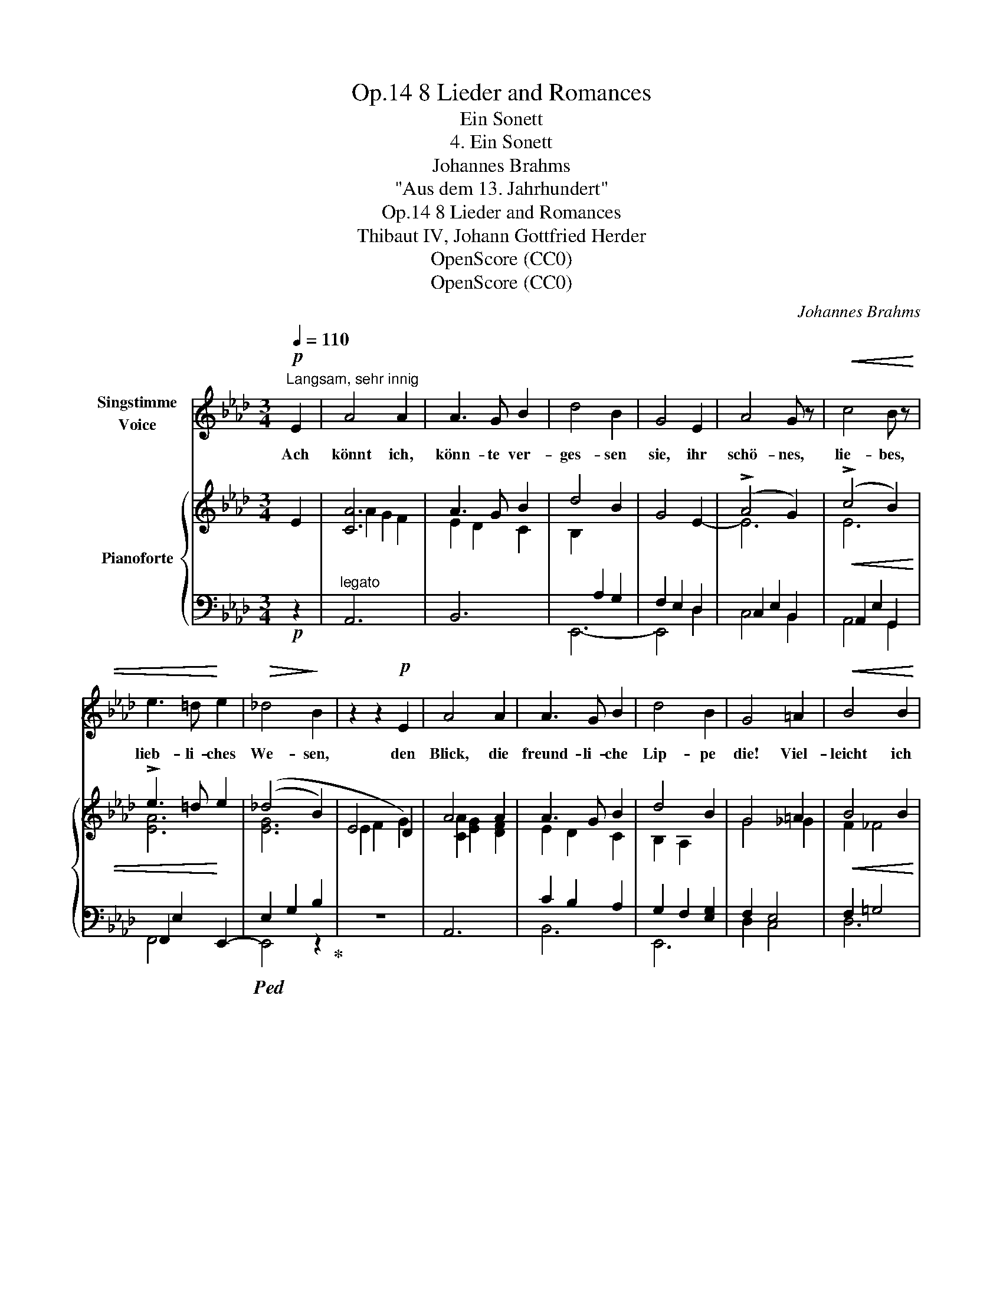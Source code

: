 X:1
T:8 Lieder and Romances, Op.14
T:Ein Sonett
T:4. Ein Sonett
T:Johannes Brahms
T:"Aus dem 13. Jahrhundert"
T:8 Lieder and Romances, Op.14
T:Thibaut IV, Johann Gottfried Herder
T:OpenScore (CC0)
T:OpenScore (CC0)
C:Johannes Brahms
Z:Original French by Thibaut IV, Graf von Champagne und König von Navarra (1201 - 1253)  :  German translation by Johann Gottfried Herder (1744–1803)
Z:OpenScore (CC0)
%%score 1 { ( 2 4 ) | ( 3 5 ) }
L:1/8
Q:1/4=110
M:3/4
K:Ab
V:1 treble nm="Singstimme\nVoice"
V:2 treble nm="Pianoforte"
V:4 treble 
V:3 bass 
V:5 bass 
V:1
!p!"^Langsam, sehr innig" E2 | A4 A2 | A3 G B2 | d4 B2 | G4 E2 | A4 G z |!<(! c4 B z | %7
w: Ach|könnt ich,|könn- te ver-|ges- sen|sie, ihr|schö- nes,|lie- bes,|
 e3 =d!<)! e2 |!>(! _d4!>)! B2 | z2 z2!p! E2 | A4 A2 | A3 G B2 | d4 B2 | G4 =A2 |!<(! B4 B2 | %15
w: lieb- li- ches|We- sen,|den|Blick, die|freund- li- che|Lip- pe|die! Viel-|leicht ich|
 B3 A e2!<)! |!mf! e4 =d2 | z6 |[Q:1/4=130]"^Poco più animato" z2 z2"^cresc." B2 | _d4 d2 | %20
w: möch- te ge-|ne- sen!||Doch|ach, mein|
 (d2 _c2) c2 | _f2 f2 f2 | e4 e2 | e4 e2 | e2 =d2!f! d2 | a4 a2 | g4 z2 | z6 | z2 z2!p! B2 | %29
w: Herz, * mein|Herz kann es|nie! Und|doch ists|Wahn- sinn, zu|hof- fen|sie!||und|
 (G2 A2) F2 | E2 B2 A2 | (G2 A2) F2 |!<(! E2 d2 c2 | (B2 c2)!<)! A2 | (f6- |!>(! f2!>)! e2) z2 | %36
w: um _ sie|schwe- ben, gibt|Mut _ und|Le- ben, zu|wei- * chen|nie.|_ _|
[Q:1/4=130] z6[Q:1/4=129]"^.8"[Q:1/4=129] | %37
w: |
[Q:1/4=127]"^.2""^rit.  -   -   -   -   -" z6[Q:1/4=124]"^.4"[Q:1/4=120]"^.4" | %38
w: |
[Q:1/4=115] z2[Q:1/4=108]"^.2" z2!p![Q:1/4=99]"^.9" c2 |[Q:1/4=110]"^Tempo I" A4 A2 | A3 G B2 | %41
w: Und|denn, wie|kann ich ver-|
 d4 B2 | G4 E2 |!<(! A4 G z | c4 B z | e3 =d e2!<)! |!mf! _d4 B2 | z2 z2 E2 | A4 A2 | A3 G B2 | %50
w: ges- sen|sie, ihr|schö- nes,|lie- bes,|lieb- li- ches|We- sen,|den|Blick, die|freund- li- che|
 d4 B2 | G2 z2!f! a2 | a4 d2 | f3 e d2 | (c4 e2- |!>(! e4 G2)!>)! | A4 z2 | z6 ||[M:2/2] z8 | %59
w: Lip- pe|die? Viel|lie- ber|nim- mer  ge-|ne- *||sen!|||
 !fermata!z8 |] %60
w: |
V:2
 E2 | [CA]6 | A3 G B2 | d4 B2 | G4 E2- | (!>!A4 G2) | (!>!c4 B2) | !>!e3 =d e2 | (_d4 B2) | E4 D2 | %10
 A4 A2 | A3 G B2 | d4 B2 | G4 =A2 | B4 B2 | B3 A e2 | (e4 =d2) | z6 | _C2 B,2 A,2 | E4 E2 | E4 E2 | %21
 _G4 G2 | _G4 G2 | ([=A,=F]2 [B,=G]2 [=C=A]2 | [=DFB]2 [E=Ac]2 [FB=d]2) | ([FB=d]2 [GBe]2 [Adf]2) | %26
 ([Beg]2 [cea]2 [_dfb]2 | [Bdg]2 [Acf]2 [GBe]2 | [FAd]2 [EGc]2 [DFB]2) | ([B,DG]2 [CEA]2 [A,CF]2 | %30
 [G,B,E]2 [DFB]2 [CEA]2) | [B,DG]2 [CEA]2 [A,CF]2 | [G,B,E]2 [FAd]2 [EGc]2 | [DFB]2 [EGc]2 [CEA]2 | %34
 [B,DG]2 [dfb]2 [cea]2 | [Bdg]2 [cea]2 [Acf]2 | [Bdg]2 [GBe]2 [Acf]2 | %37
"^rit.  -   -   -   -   -" [FAd]2 [GBe]2 [EGc]2 | [FAd]2 [DFB]2 [EGc]2 | [CA]6 | (A3 G B2) | %41
 d4 B2 | G4 E2- | (A4 G2) | (c4 B2) | e3 =d e2 | _d4 B2 | E4 D2 | A4 A2 | A3 G B2 | d4 B2 | %51
 G4 [Ae_ga]2 | ([Afa]2 [e_g]2 [df]2) | ([Af]2 [_Ge]2 [Fd]2) | ([Ec]2 [DB]2 [CA-]2) | A2 =G2 B2 | %56
 A6 | A6 ||[M:2/2]!>(! A8!>)! | !fermata![CEA]8 |] %60
V:3
!p! z2 |"^legato" A,,6 | B,,6 | E,,6- | F,2 E,2 D,2 | C,2 E,2 B,,2 |!<(! A,,2 E,2 G,,2 | %7
 F,,2 E,2!<)! E,,2- |!ped! (E,2 G,2 B,2!ped-up! |[I:staff -1] E2 F2 G2) |[I:staff +1] A,,6 | %11
 C2 B,2 A,2 | G,2 F,2 [E,G,]2 | F,2 E,4 |!<(! F,2 =G,4 | A,2 E,4!<)! |!mf! (B,,2 F,2 A,2 | %17
 _C2 B,2 A,2-) | A,2 G,2 F,2 |"^cresc." ([E,G,]2 [F,A,]2 [G,B,]2 | [A,_C]2 [B,D]2 [CE]2) | %21
 ([_G,B,]2 [A,_C]2 [B,D]2 |[I:staff -1] [_CE]2 [D_F]2 E2) |[I:staff +1] [F,,,F,,]4 [F,,,F,,]2 | %24
 [B,,,B,,]4 [B,,,B,,]2 |!f! [B,,B,]4 [B,,B,]2 |!>(! E,,4 E,2 | E,,4 E,2!>)! |!p! E,,4 E,2 | %29
!p! E,,4 E,2 | E,,4 E,2 |"^legato" E,,4 E,2 |!<(! E,,4 E,2 | E,,4!<)! E,2 | E,,4 E,2 | %35
"^dim." E,,4 E,2 | E,,4 E,2 | E,,4 E,2 | E,,4 E,2 |!p! A,,6 | B,,6 | E,,6- | E,,2 E,2 D,2 | %43
!<(! C,2 E,2 B,,2 | A,,2 E,2 G,,2 | F,,2 E,2 E,,2-!<)! |!mf! (E,2 G,2 B,2 |[I:staff -1] E2 F2 G2) | %48
"^legato"[I:staff +1] A,,6 | B,,6 | G,2!<(! [F,A,]2 [E,G,]2 | F,2 E,2-!<)!!f! [C,E,A,]2 | [D,A,]6 | %53
"^dim." [D,,D,]6 | [E,,E,]4 ([E,-A,]2 | [E,B,]6) |!p! [A,,A,]6 | [A,,A,]6 || %58
[M:2/2] [A,,A,]4 [D,,D,]4 | !fermata![A,,,A,,]8 |] %60
V:4
 x2 | A2 G2 F2 | E2 D2 C2 | B,2[I:staff +1] A,2 G,2 | x6 |[I:staff -1] E6 | E6 | [EA]6 | [EG]6 | %9
 x6 | [CA]2 [EG]2 [DF]2 | E2 D2 C2 | B,2 A,2 x2 | G4 _G2 | F2 _F4 | E6 | [FA]6 | x6 | x6 | x6 | %20
 x6 | x6 | x6 | E4 E2 | x6 | x6 | x6 | x6 | x6 | x6 | x6 | x6 | x6 | x6 | x6 | x6 | x6 | x6 | x6 | %39
 (A2 G2 F2 | E2 D2 C2) | (B,2[I:staff +1] A,2 G,2 | F,2 E,2 D,2) |[I:staff -1] E6 | E6 | [EA]6 | %46
 [EG]6 | x6 | [CA]2 [EG]2 [DF]2 | [CE]2 [B,D]2 C2 | B,2 x4 | x6 | x6 | x6 | x6 | D6 | %56
 ([CA]2 [E_G]2 [DF]2) | ([CA]2 [E_G]2 [DF]2) ||[M:2/2] ([CA]2 [E_G]4 [DF]2) | x8 |] %60
V:5
 x2 | x6 | x6 | x6 | E,,4 D,2 | C,4 B,,2 | A,,4 G,,2 | F,,4 x2 | E,,4 z2 | z6 | x6 | B,,6 | E,,6 | %13
 D,2 C,4 | D,6 | C,4 _C,2 | B,,6 | z6 | z6 | E,,4 E,,2 | [A,,,A,,]4 [A,,,A,,]2 | %21
 [_G,,,_G,,]4 G,,2 | [_C,,_C,]4 [C,,C,]2 | x6 | x6 | x6 | x6 | x6 | x6 | x6 | x6 | x6 | x6 | x6 | %34
 x6 | x6 | x6 | x6 | x6 | x6 | x6 | x6 | x6 | C,4 B,,2 | A,,4 G,,2 | F,,4 x2 | E,,6- | E,,2 z2 z2 | %48
 x6 | x4 A,2 | E,,6 | D,2 C,2- A,,2 | x6 | x6 | x6 | x6 | x6 | x6 ||[M:2/2] x8 | x8 |] %60

